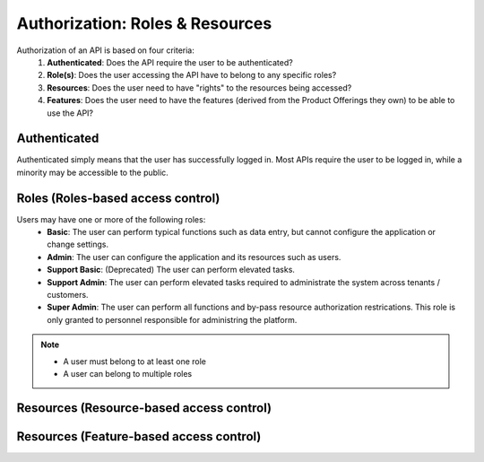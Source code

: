 Authorization: Roles & Resources
====

Authorization of an API is based on four criteria:
   #. **Authenticated**: Does the API require the user to be authenticated? 
   #. **Role(s)**: Does the user accessing the API have to belong to any specific roles?
   #. **Resources**:  Does the user need to have "rights" to the resources being accessed?
   #. **Features**:  Does the user need to have the features (derived from the Product Offerings they own) to be able to use the API?


Authenticated
----

Authenticated simply means that the user has successfully logged in.  Most APIs require the user to be logged in, while a minority may be accessible to the public.

Roles (Roles-based access control)
----


Users may have one or more of the following roles:
  -  **Basic**: The user can perform typical functions such as data entry, but cannot configure the application or change settings.
  -  **Admin**: The user can configure the application and its resources such as users.
  -  **Support Basic**: (Deprecated) The user can perform elevated tasks.
  -  **Support Admin**: The user can perform elevated tasks required to administrate the system across tenants / customers.
  -  **Super Admin**: The user can perform all functions and by-pass resource authorization restrications.  This role is only granted to personnel responsible for administring the platform.

.. Note::
   - A user must belong to at least one role
   - A user can belong to multiple roles

Resources (Resource-based access control)
----



Resources (Feature-based access control)
----




.. autosummary::
   :toctree: generated
  
